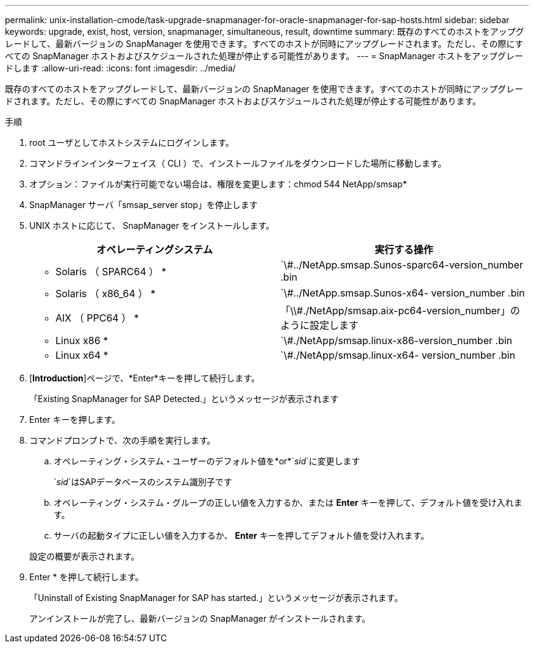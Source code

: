 ---
permalink: unix-installation-cmode/task-upgrade-snapmanager-for-oracle-snapmanager-for-sap-hosts.html 
sidebar: sidebar 
keywords: upgrade, exist, host, version, snapmanager, simultaneous, result, downtime 
summary: 既存のすべてのホストをアップグレードして、最新バージョンの SnapManager を使用できます。すべてのホストが同時にアップグレードされます。ただし、その際にすべての SnapManager ホストおよびスケジュールされた処理が停止する可能性があります。 
---
= SnapManager ホストをアップグレードします
:allow-uri-read: 
:icons: font
:imagesdir: ../media/


[role="lead"]
既存のすべてのホストをアップグレードして、最新バージョンの SnapManager を使用できます。すべてのホストが同時にアップグレードされます。ただし、その際にすべての SnapManager ホストおよびスケジュールされた処理が停止する可能性があります。

.手順
. root ユーザとしてホストシステムにログインします。
. コマンドラインインターフェイス（ CLI ）で、インストールファイルをダウンロードした場所に移動します。
. オプション：ファイルが実行可能でない場合は、権限を変更します：chmod 544 NetApp/smsap*
. SnapManager サーバ「smsap_server stop」を停止します
. UNIX ホストに応じて、 SnapManager をインストールします。
+
|===
| オペレーティングシステム | 実行する操作 


 a| 
* Solaris （ SPARC64 ） *
 a| 
`\#../NetApp.smsap.Sunos-sparc64-version_number .bin



 a| 
* Solaris （ x86_64 ） *
 a| 
`\#../NetApp.smsap.Sunos-x64- version_number .bin



 a| 
* AIX （ PPC64 ） *
 a| 
「\\#./NetApp/smsap.aix-pc64-version_number」のように設定します



 a| 
* Linux x86 *
 a| 
`\#./NetApp/smsap.linux-x86-version_number .bin



 a| 
* Linux x64 *
 a| 
`\#./NetApp/smsap.linux-x64- version_number .bin

|===
. [*Introduction*]ページで、*Enter*キーを押して続行します。
+
「Existing SnapManager for SAP Detected.」というメッセージが表示されます

. Enter キーを押します。
. コマンドプロンプトで、次の手順を実行します。
+
.. オペレーティング・システム・ユーザーのデフォルト値を*or*`_sid_`に変更します
+
`_sid_`はSAPデータベースのシステム識別子です

.. オペレーティング・システム・グループの正しい値を入力するか、または *Enter* キーを押して、デフォルト値を受け入れます。
.. サーバの起動タイプに正しい値を入力するか、 *Enter* キーを押してデフォルト値を受け入れます。


+
設定の概要が表示されます。

. Enter * を押して続行します。
+
「Uninstall of Existing SnapManager for SAP has started.」というメッセージが表示されます。

+
アンインストールが完了し、最新バージョンの SnapManager がインストールされます。


